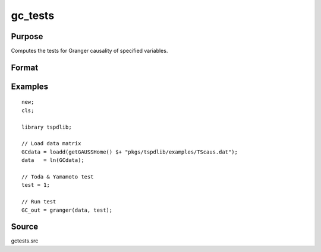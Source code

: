 gc_tests
==============================================

Purpose
----------------

Computes the tests for Granger causality of specified variables. 

Format
----------------
.. function:: GC_out = granger(data, test[, pmax, ic, Nboot, vnames])
    :noindexentry:

    :param data: Data to be tested with k individual variables each in a separate column.
    :type data: Txk matrix

    :param test: Test option for Granger causality

          =========== =============================================
          0           Granger causality.
          1           Toda & Yamamoto
          2           Single Fourier-frequency Granger causality.
          4           Single Fourier frequency Toda & Yamamoto.
          5           Cumulative Fourier-frequency Toda & Yomamoto
          =========== =============================================

    :type test: Scalar

    :param pmax: Optional, maximum number of lags. Default = 8.
    :type pmax: Scalar

    :param ic: Optional, the information criterion used for choosing lags.

          =========== =====================
          1           Akaike.
          2           Schwarz.
          3           t-stat significance.
          =========== =====================

          Default = 2.
    :type ic: Scalar

    :param Nboot: Number of bootstrap replications.
    :type Nboot: Scalar

    :param vnames: Variable names. Default = dataframe variable names OR "X1"$|"X2".
    :type vnames: String array

    :return GC_out:  Results matrix containing Wald stat~P-values~Bootstrap P-values~Lags~Frequency
    :rtype GC_out: Kx5 Matrix


Examples
--------

::

  new;
  cls;

  library tspdlib;

  // Load data matrix
  GCdata = loadd(getGAUSSHome() $+ "pkgs/tspdlib/examples/TScaus.dat");
  data   = ln(GCdata);

  // Toda & Yamamoto test
  test = 1;

  // Run test
  GC_out = granger(data, test);

Source
------

gctests.src
